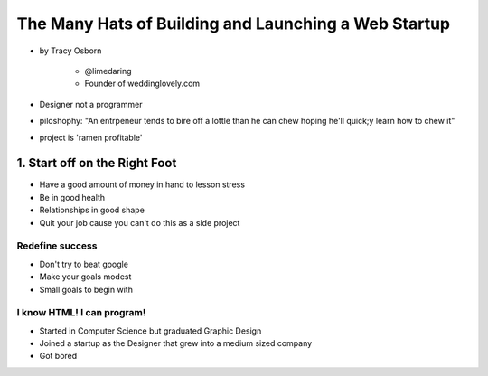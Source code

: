 =======================================================
The Many Hats of Building and Launching a Web Startup
=======================================================

* by Tracy Osborn

    * @limedaring
    * Founder of weddinglovely.com

* Designer not a programmer
* piloshophy: "An entrpeneur tends to bire off a lottle than he can chew hoping he'll quick;y learn how to chew it"
* project is 'ramen profitable'

1. Start off on the Right Foot
==============================

* Have a good amount of money in hand to lesson stress
* Be in good health
* Relationships in good shape
* Quit your job cause you can't do this as a side project

Redefine success
----------------

* Don't try to beat google
* Make your goals modest
* Small goals to begin with

I know HTML! I can program!
----------------------------

* Started in Computer Science but graduated Graphic Design
* Joined a startup as the Designer that grew into a medium sized company
* Got bored


